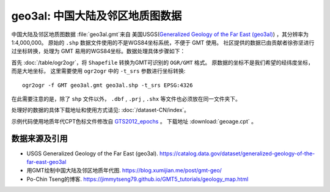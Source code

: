 geo3al: 中国大陆及邻区地质图数据
================================

中国大陆及邻区地质图数据 :file:`geo3al.gmt`\ 来自
美国USGS(`Generalized Geology of the Far East (geo3al) <https://catalog.data.gov/dataset/generalized-geology-of-the-far-east-geo3al>`_)
，其分辨率为1:4,000,000。 原始的 ``.shp`` 数据文件使用的不是WGS84坐标系统，不便于 GMT 使用。
社区提供的数据已由贡献者徐弥坚进行过坐标转换，处理为 GMT 易用的WGS84坐标。数据处理具体步骤如下：

首先 :doc:`/table/ogr2ogr`\ ，将 ``Shapefile`` 转换为GMT可识别的 ``OGR/GMT`` 格式。
原数据的坐标不是我们希望的经纬度坐标，而是大地坐标，
这里需要使用 ``ogr2ogr`` 中的 ``-t_srs`` 参数进行坐标转换::

    ogr2ogr -f GMT geo3al.gmt geo3al.shp -t_srs EPSG:4326
    
在此需要注意的是，除了 ``shp`` 文件以外， ``.dbf`` , ``.prj`` , ``.shx`` 等文件也必须放在同一文件夹下。

处理好的数据的具体下载地址和使用方式请见: :doc:`/dataset-CN/index`\ 。

示例代码使用地质年代CPT色标文件修改自 `GTS2012_epochs <http://soliton.vm.bytemark.co.uk/pub/cpt-city/heine/GTS2012_epochs.cpt>`_ 。
下载地址 :download:`geoage.cpt` 。

.. gmtplot:: plot_geo3al.sh
   :show-code: true
   :width: 75%

数据来源及引用
--------------
- USGS Generalized Geology of the Far East (geo3al). https://catalog.data.gov/dataset/generalized-geology-of-the-far-east-geo3al
- 用GMT绘制中国大陆及邻区地质年代图. https://blog.xumijian.me/post/gmt-geo/
- Po-Chin Tseng的博客. https://jimmytseng79.github.io/GMT5_tutorials/geology_map.html
